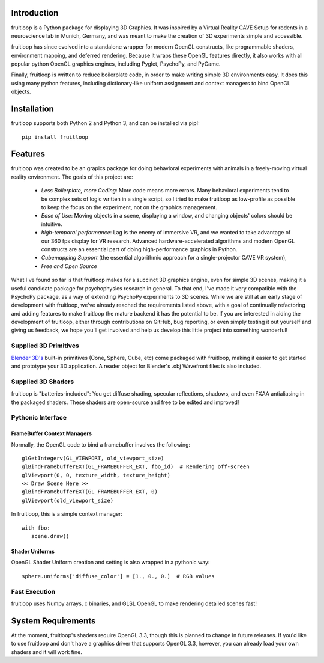 Introduction
============

fruitloop is a Python package for displaying 3D Graphics.
It was inspired by a Virtual Reality CAVE Setup for rodents in a neuroscience lab in Munich, Germany, and was meant
to make the creation of 3D experiments simple and accessible.

fruitloop has since evolved into a standalone wrapper for modern OpenGL constructs, like programmable shaders,
environment mapping, and deferred rendering.  Because it wraps these OpenGL features directly, it also works with all
popular python OpenGL graphics engines, including Pyglet, PsychoPy, and PyGame.

Finally, fruitloop is written to reduce boilerplate code, in order to make writing simple 3D environments easy.  It does this using
many python features, including dictionary-like uniform assignment and context managers to bind OpenGL objects.

Installation
============
fruitloop supports both Python 2 and Python 3, and can be installed via pip!::

   pip install fruitloop


Features
========

fruitloop was created to be an grapics package for doing behavioral experiments with animals in a freely-moving virtual reality environment.
The goals of this project are:

  - *Less Boilerplate, more Coding*: More code means more errors.  Many behavioral experiments tend to be complex sets of logic written in a single script, so I tried to make fruitloop as low-profile as possible to keep the focus on the experiment, not on the graphics management.
  - *Ease of Use*: Moving objects in a scene, displaying a window, and changing objects' colors should be intuitive.
  - *high-temporal performance*: Lag is the enemy of immersive VR, and we wanted to take advantage of our 360 fps display for VR research.  Advanced hardware-accelerated algorithms and modern OpenGL constructs are an essential part of doing high-performance graphics in Python.
  - *Cubemapping Support* (the essential algorithmic approach for a single-projector CAVE VR system),
  - *Free and Open Source*


What I've found so far is that fruitloop makes for a succinct 3D graphics engine, even for simple 3D scenes, making it a useful candidate package for psychophysics research in general.
To that end, I've made it very compatible with the PsychoPy package, as a way of extending PsychoPy experiments to 3D scenes.
While we are still at an early stage of development with fruitloop, we've already reached the requirements listed above, with a goal of continually refactoring and adding features to make fruitloop the mature backend it has the potential to be.  If you are interested in aiding the development of fruitloop, either through contributions on GitHub, bug reporting, or even simply testing it out yourself and giving us feedback, we hope you'll get involved and help us develop this little project into something wonderful!

Supplied 3D Primitives
++++++++++++++++++++++

`Blender 3D's <https://www.blender.org/>`_ built-in primitives (Cone, Sphere, Cube, etc) come packaged with fruitloop, making it easier to get started and prototype your 3D application.
A reader object for Blender's .obj Wavefront files is also included.

.. image:: _static/primitives.png

Supplied 3D Shaders
+++++++++++++++++++

fruitloop is "batteries-included": You get diffuse shading, specular reflections, shadows, and even FXAA antialiasing in the
packaged shaders. These shaders are open-source and free to be edited and improved!

.. image:: _static/shading_example.png


Pythonic Interface
++++++++++++++++++

FrameBuffer Context Managers
~~~~~~~~~~~~~~~~~~~~~~~~~~~~

Normally, the OpenGL code to bind a framebuffer involves the following::


    glGetIntegerv(GL_VIEWPORT, old_viewport_size)
    glBindFramebufferEXT(GL_FRAMEBUFFER_EXT, fbo_id)  # Rendering off-screen
    glViewport(0, 0, texture_width, texture_height)
    << Draw Scene Here >>
    glBindFramebufferEXT(GL_FRAMEBUFFER_EXT, 0)
    glViewport(old_viewport_size)

In fruitloop, this is a simple context manager::

    with fbo:
       scene.draw()


Shader Uniforms
~~~~~~~~~~~~~~~

OpenGL Shader Uniform creation and setting is also wrapped in a pythonic way::

    sphere.uniforms['diffuse_color'] = [1., 0., 0.]  # RGB values

Fast Execution
++++++++++++++

fruitloop uses Numpy arrays, c binaries, and GLSL OpenGL to make rendering detailed scenes fast!


System Requirements
===================
At the moment, fruitloop's shaders require OpenGL 3.3, though this is planned to change in future releases.  If you'd like to use
fruitloop and don't have a graphics driver that supports OpenGL 3.3, however, you can already load your own shaders and it will
work fine.
